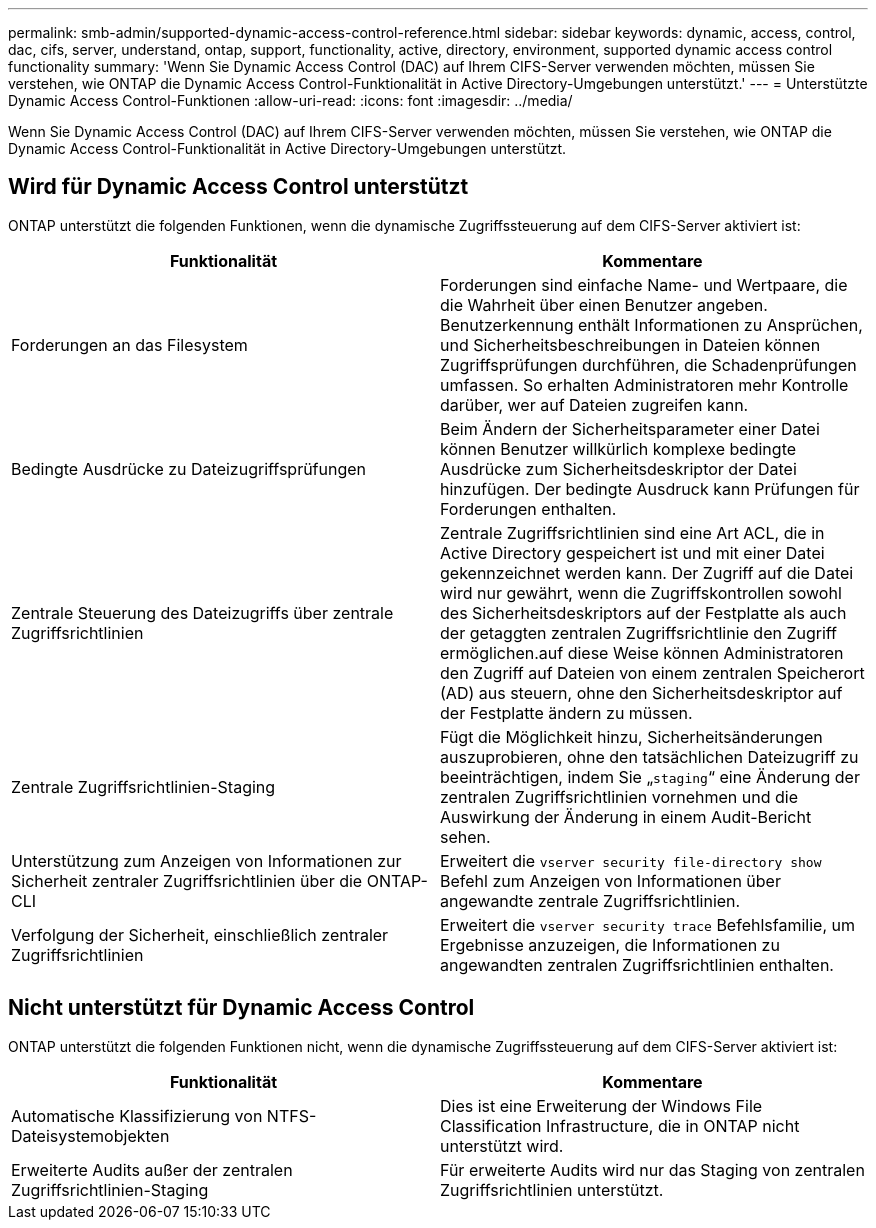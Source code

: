 ---
permalink: smb-admin/supported-dynamic-access-control-reference.html 
sidebar: sidebar 
keywords: dynamic, access, control, dac, cifs, server, understand, ontap, support, functionality, active, directory, environment, supported dynamic access control functionality 
summary: 'Wenn Sie Dynamic Access Control (DAC) auf Ihrem CIFS-Server verwenden möchten, müssen Sie verstehen, wie ONTAP die Dynamic Access Control-Funktionalität in Active Directory-Umgebungen unterstützt.' 
---
= Unterstützte Dynamic Access Control-Funktionen
:allow-uri-read: 
:icons: font
:imagesdir: ../media/


[role="lead"]
Wenn Sie Dynamic Access Control (DAC) auf Ihrem CIFS-Server verwenden möchten, müssen Sie verstehen, wie ONTAP die Dynamic Access Control-Funktionalität in Active Directory-Umgebungen unterstützt.



== Wird für Dynamic Access Control unterstützt

ONTAP unterstützt die folgenden Funktionen, wenn die dynamische Zugriffssteuerung auf dem CIFS-Server aktiviert ist:

|===
| Funktionalität | Kommentare 


 a| 
Forderungen an das Filesystem
 a| 
Forderungen sind einfache Name- und Wertpaare, die die Wahrheit über einen Benutzer angeben. Benutzerkennung enthält Informationen zu Ansprüchen, und Sicherheitsbeschreibungen in Dateien können Zugriffsprüfungen durchführen, die Schadenprüfungen umfassen. So erhalten Administratoren mehr Kontrolle darüber, wer auf Dateien zugreifen kann.



 a| 
Bedingte Ausdrücke zu Dateizugriffsprüfungen
 a| 
Beim Ändern der Sicherheitsparameter einer Datei können Benutzer willkürlich komplexe bedingte Ausdrücke zum Sicherheitsdeskriptor der Datei hinzufügen. Der bedingte Ausdruck kann Prüfungen für Forderungen enthalten.



 a| 
Zentrale Steuerung des Dateizugriffs über zentrale Zugriffsrichtlinien
 a| 
Zentrale Zugriffsrichtlinien sind eine Art ACL, die in Active Directory gespeichert ist und mit einer Datei gekennzeichnet werden kann. Der Zugriff auf die Datei wird nur gewährt, wenn die Zugriffskontrollen sowohl des Sicherheitsdeskriptors auf der Festplatte als auch der getaggten zentralen Zugriffsrichtlinie den Zugriff ermöglichen.auf diese Weise können Administratoren den Zugriff auf Dateien von einem zentralen Speicherort (AD) aus steuern, ohne den Sicherheitsdeskriptor auf der Festplatte ändern zu müssen.



 a| 
Zentrale Zugriffsrichtlinien-Staging
 a| 
Fügt die Möglichkeit hinzu, Sicherheitsänderungen auszuprobieren, ohne den tatsächlichen Dateizugriff zu beeinträchtigen, indem Sie „`staging`“ eine Änderung der zentralen Zugriffsrichtlinien vornehmen und die Auswirkung der Änderung in einem Audit-Bericht sehen.



 a| 
Unterstützung zum Anzeigen von Informationen zur Sicherheit zentraler Zugriffsrichtlinien über die ONTAP-CLI
 a| 
Erweitert die `vserver security file-directory show` Befehl zum Anzeigen von Informationen über angewandte zentrale Zugriffsrichtlinien.



 a| 
Verfolgung der Sicherheit, einschließlich zentraler Zugriffsrichtlinien
 a| 
Erweitert die `vserver security trace` Befehlsfamilie, um Ergebnisse anzuzeigen, die Informationen zu angewandten zentralen Zugriffsrichtlinien enthalten.

|===


== Nicht unterstützt für Dynamic Access Control

ONTAP unterstützt die folgenden Funktionen nicht, wenn die dynamische Zugriffssteuerung auf dem CIFS-Server aktiviert ist:

|===
| Funktionalität | Kommentare 


 a| 
Automatische Klassifizierung von NTFS-Dateisystemobjekten
 a| 
Dies ist eine Erweiterung der Windows File Classification Infrastructure, die in ONTAP nicht unterstützt wird.



 a| 
Erweiterte Audits außer der zentralen Zugriffsrichtlinien-Staging
 a| 
Für erweiterte Audits wird nur das Staging von zentralen Zugriffsrichtlinien unterstützt.

|===